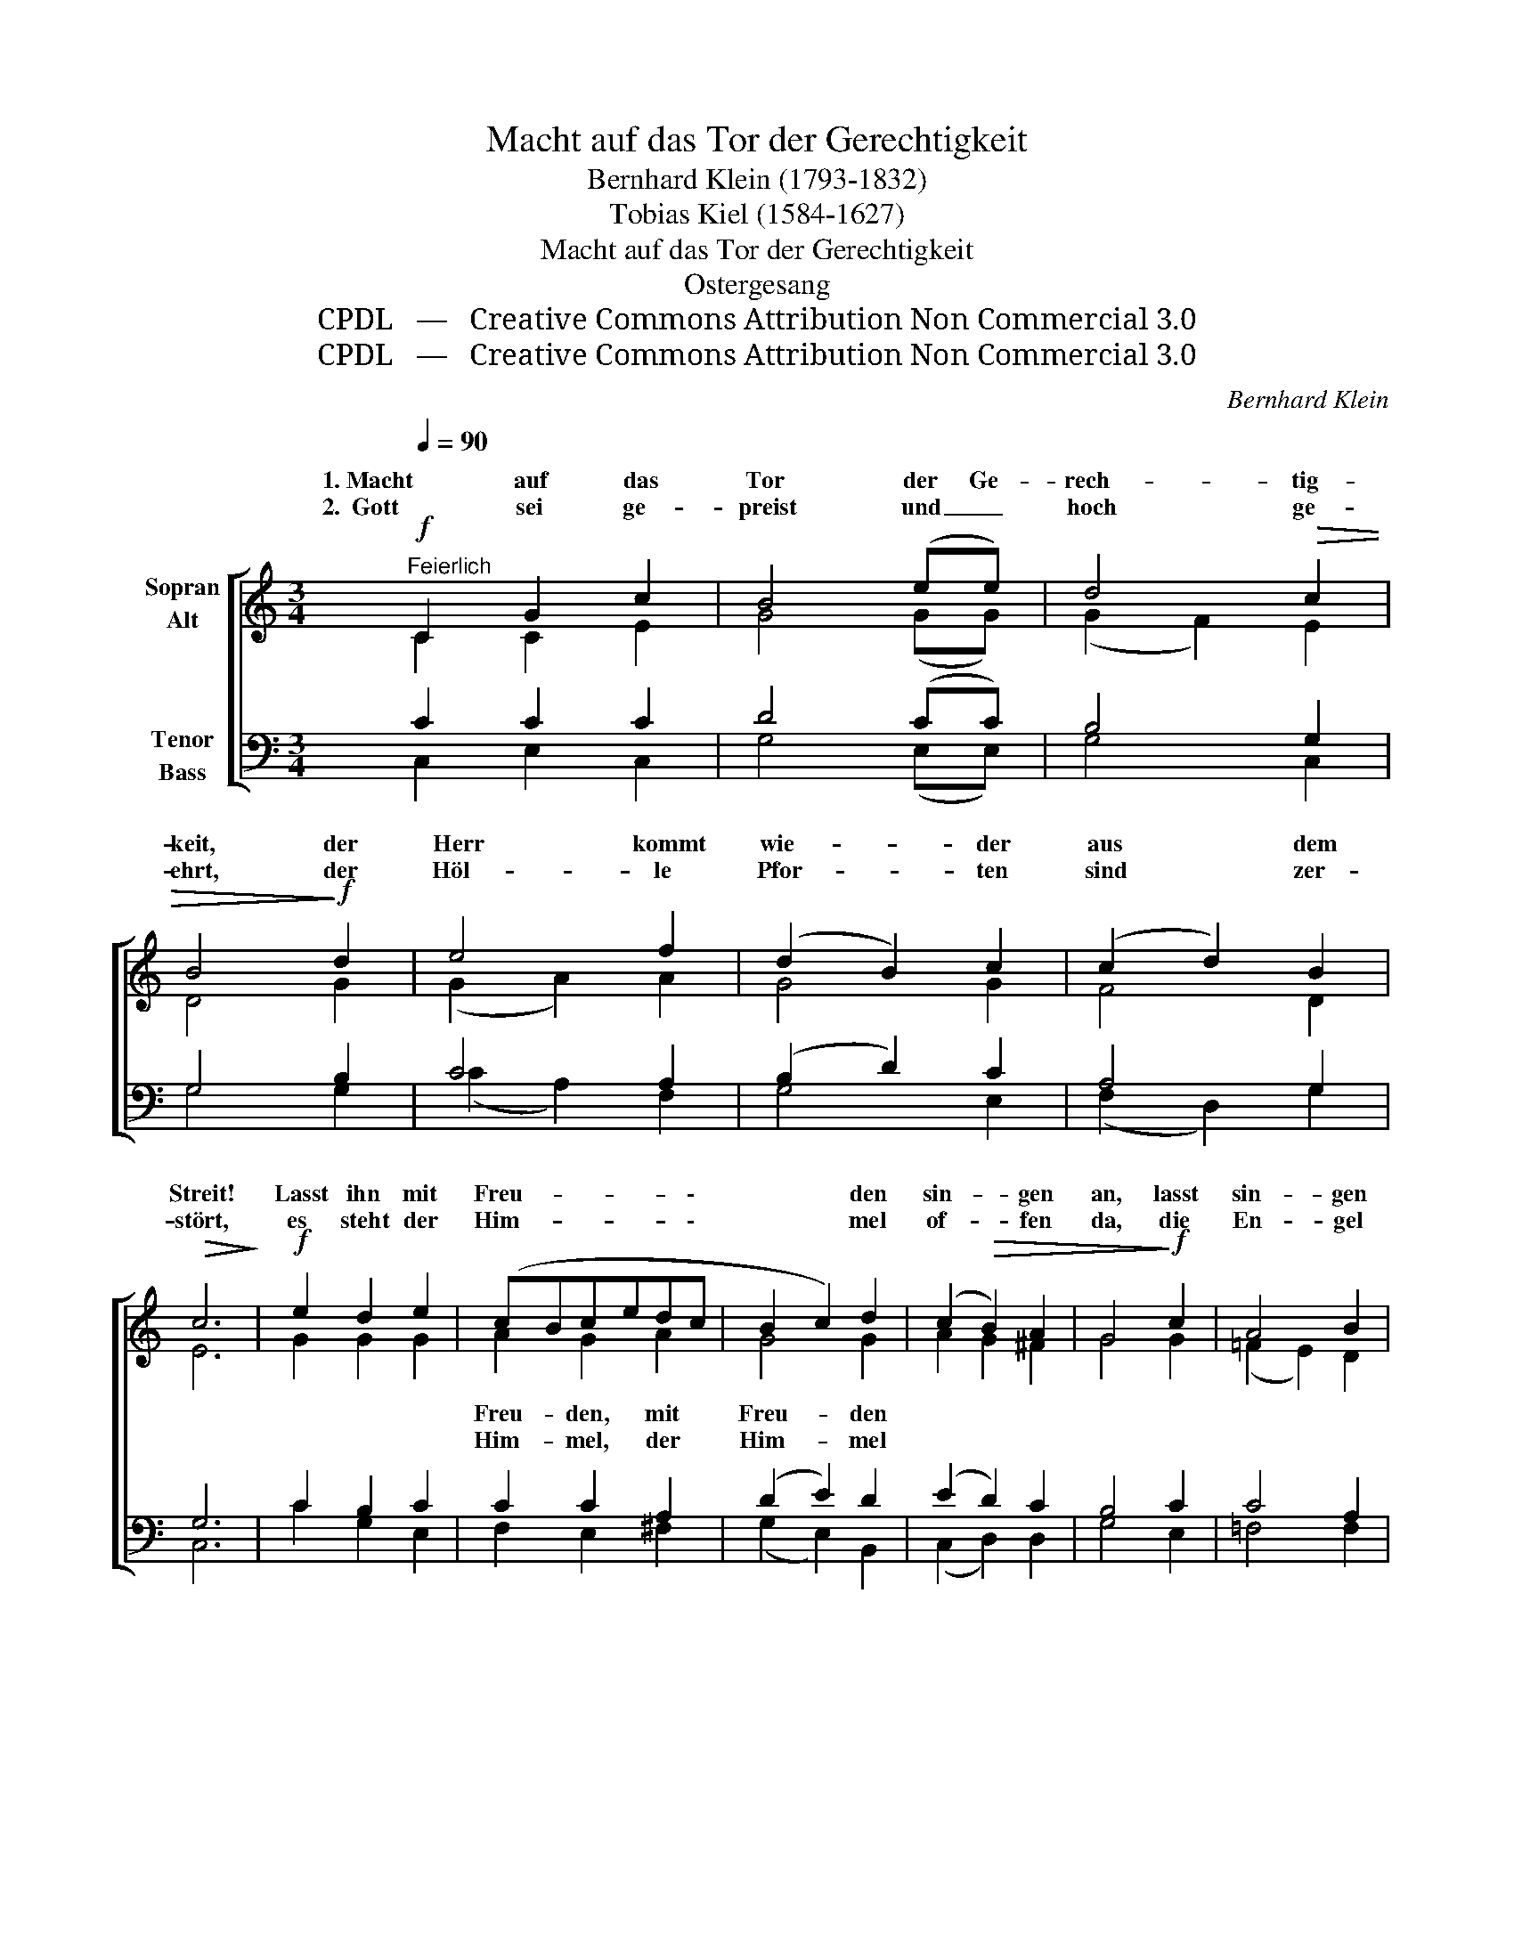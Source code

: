 X:1
T:Macht auf das Tor der Gerechtigkeit
T:Bernhard Klein (1793-1832)
T:Tobias Kiel (1584-1627)
T:Macht auf das Tor der Gerechtigkeit
T:Ostergesang
T:CPDL   —   Creative Commons Attribution Non Commercial 3.0
T:CPDL   —   Creative Commons Attribution Non Commercial 3.0
C:Bernhard Klein
Z:Tobias Kiel
Z:CPDL   —   Creative Commons Attribution Non Commercial 3.0
%%score [ ( 1 2 ) ( 3 4 ) ]
L:1/8
Q:1/4=90
M:3/4
K:C
V:1 treble nm="Sopran\nAlt"
V:2 treble 
V:3 bass nm="Tenor\nBass"
V:4 bass 
V:1
"^Feierlich"!f! C2 G2 c2 | B4 (ee) | d4!>(! c2 | B4!>)!!f! d2 | e4 f2 | (d2 B2) c2 | (c2 d2) B2 | %7
w: 1. Macht auf das|Tor der Ge-|rech- tig-|keit, der|Herr kommt|wie- * der|aus * dem|
w: 2.  Gott sei ge-|preist und _|hoch ge-|ehrt, der|Höl- le|Pfor- * ten|sind * zer-|
!>(! c6!>)! |!f! e2 d2 e2 | (cBcedc | B2 c2) d2 | (c2!>(! B2) A2 | G4!>)!!f! c2 | A4 B2 | %14
w: Streit!|Lasst ihn mit|Freu- * * * * \-|* * den|sin- * gen|an, lasst|sin- gen|
w: stört,|es steht der|Him- * * * * \-|* * mel|of- * fen|da, die|En- gel|
!>(! ^G4!>)!!f! e2 | (f2 e2) d2 | e4!mf! e2 | A2 de f2 | B2 G2!<(! c2!<)! | cd e2 d2 |!>(! c6!>)! | %21
w: mit, wer|sin- * gen|kann; wir|ha- ben * nun|wie- der den|Sie- * * ges-|mann!|
w: Got- tes|sind _ uns|nah', freu'n|sich mit * uns|Brü- der, Hal-|le- * * lu-|ja!|
!f! G2 !>!c2 G2 | c4 d2 |!>(! e2!>)! c2 z2 |!f! e2 !>!f2 e2 | c4 d2 |!>(! e2!>)! e2 z2 | %27
w: 1\-2. Macht's präch- tig,|er ist|mäch- tig!|macht's ehr- lich,|er ist|herr- lich!|
w: ||||||
!f! (e2 g2) c2 |!>(! d4 e2!>)! |!f!!<(! (e2!<)! g2) c2 |!>(! d4 e2!>)! |!ff! c2 e2 c2 | f4 d2 | %33
w: Ju- * bi-|lie- ret,|lasst _ Gott|wal- ten,|Christ hat den|Sieg er-|
w: ||||||
!>(! B6!>)! | c2 z4 |] %35
w: hal-|ten.|
w: ||
V:2
 C2 C2 E2 | G4 (GG) | (G2 F2) E2 | D4 G2 | (G2 A2) A2 | G4 G2 | F4 D2 | E6 | G2 G2 G2 | A2 G2 A2 | %10
w: |||||||||Freu- den, mit|
w: |||||||||Him- mel, der|
 G4 G2 | A2 G2 ^F2 | G4 G2 | (=F2 E2) D2 | E4 A2 | A4 A2 | ^G4 =G2 | F2 A2 A2 | G2 G2 G2 | %19
w: Freu- den|||||||||
w: Him- mel|||||||||
 (^F2 G2) =F2 | E6 | E2 G2 G2 | E4 G2 | G2 E2 x2 | A2 A2 A2 | A4 A2 | ^G2 G2 x2 | =G4 E2 | %28
w: |||||||||
w: |||||||||
 (G2 F2) E2 | G4 ^F2 | =F4 E2 | G2 G2 G2 | F4 A2 | (G4 F2) | E2 x4 |] %35
w: |||||||
w: |||||||
V:3
 C2 C2 C2 | D4 (CC) | B,4 G,2 | G,4 B,2 | C4 A,2 | (B,2 D2) C2 | A,4 G,2 | G,6 | C2 B,2 C2 | %9
 C2 C2 A,2 | (D2 E2) D2 | (E2 D2) C2 | B,4 C2 | C4 A,2 | B,4 A,2 | (D2 C2) B,A, | B,4 C2 | %17
 C2 A,2 D2 | D2 B,2 C2 | C4 B,2 | G,6 | C2 E2 D2 | C4 B,2 | C2 G,2 z2 | C2 D2 C2 | A,4 B,2 | %26
 B,2 B,2 z2 | (E2 D2) C2 | B,4 C2 | (E2 D2) C2 | (B,2 G,2) G,2 | C2 C2 G,2 | A,4 A,2 | D6 | %34
 C2 z4 |] %35
V:4
 C,2 E,2 C,2 | G,4 (E,E,) | G,4 C,2 | G,4 G,2 | (C2 A,2) F,2 | G,4 E,2 | (F,2 D,2) G,2 | C,6 | %8
 C2 G,2 E,2 | F,2 E,2 ^F,2 | (G,2 E,2) B,,2 | (C,2 D,2) D,2 | G,4 E,2 | =F,4 F,2 | (E,2 D,2) C,2 | %15
 (D,2 E,2) F,2 | E,4 C,2 | F,2 F,E, D,2 | G,2 F,2 E,2 | (A,2 G,2) G,,2 | C,6 | C2 C2 B,2 | %22
 A,4 G,2 | C,2 C,2 x2 | A,2 D,2 E,2 | F,4 F,2 | E,2 E,2 x2 | (C2 B,2) A,2 | G,4 C,2 | %29
 (C2 B,2) A,2 | G,4 C,2 | E,2 C,2 E,2 | D,4 F,2 | G,6 | C,2 x4 |] %35

